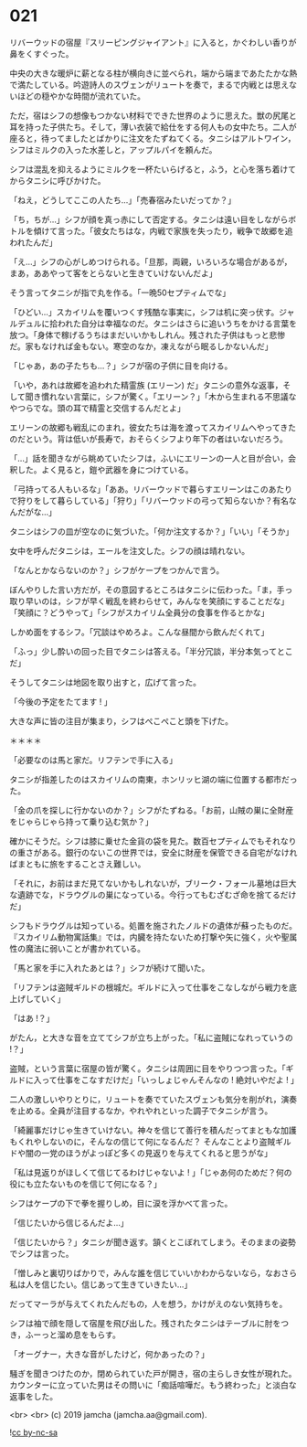 #+OPTIONS: toc:nil
#+OPTIONS: -:nil
#+OPTIONS: ^:{}
 
* 021

  リバーウッドの宿屋『スリーピングジャイアント』に入ると，かぐわしい香りが鼻をくすぐった。

  中央の大きな暖炉に薪となる柱が横向きに並べられ，端から端まであたたかな熱で満たしている。吟遊詩人のスヴェンがリュートを奏で，まるで内戦とは思えないほどの穏やかな時間が流れていた。

  ただ，宿はシフの想像もつかない材料でできた世界のように思えた。獣の尻尾と耳を持った子供たち。そして，薄い衣装で給仕をする何人もの女中たち。二人が座ると，待ってましたとばかりに注文をたずねてくる。タニシはアルトワイン，シフはミルクの入った水差しと，アップルパイを頼んだ。

  シフは混乱を抑えるようにミルクを一杯たいらげると，ふう，と心を落ち着けてからタニシに呼びかけた。

  「ねえ，どうしてここの人たち…」「売春宿みたいだってか？」

  「ち，ちが…」シフが顔を真っ赤にして否定する。タニシは遠い目をしながらボトルを傾けて言った。「彼女たちはな，内戦で家族を失ったり，戦争で故郷を追われたんだ」

  「え…」シフの心がしめつけられる。「旦那，両親，いろいろな場合があるが，まあ，ああやって客をとらないと生きていけないんだよ」

  そう言ってタニシが指で丸を作る。「一晩50セプティムでな」

  「ひどい…」スカイリムを覆いつくす残酷な事実に，シフは机に突っ伏す。ジャルデュルに拾われた自分は幸福なのだ。タニシはさらに追いうちをかける言葉を放つ。「身体で稼げるうちはまだいいかもしれん。残された子供はもっと悲惨だ。家もなければ金もない。寒空のなか，凍えながら眠るしかないんだ」

  「じゃあ，あの子たちも…？」シフが宿の子供に目を向ける。

  「いや，あれは故郷を追われた精霊族 (エリーン) だ」タニシの意外な返事，そして聞き慣れない言葉に，シフが驚く。「エリーン？」「木から生まれる不思議なやつらでな。頭の耳で精霊と交信するんだとよ」

  エリーンの故郷も戦乱にのまれ，彼女たちは海を渡ってスカイリムへやってきたのだという。背は低いが長寿で，おそらくシフより年下の者はいないだろう。

  「…」話を聞きながら眺めていたシフは，ふいにエリーンの一人と目が合い，会釈した。よく見ると，鎧や武器を身につけている。

  「弓持ってる人もいるな」「ああ。リバーウッドで暮らすエリーンはこのあたりで狩りをして暮らしている」「狩り」「リバーウッドの弓って知らないか？有名なんだがな…」

  タニシはシフの皿が空なのに気づいた。「何か注文するか？」「いい」「そうか」

  女中を呼んだタニシは，エールを注文した。シフの顔は晴れない。

  「なんとかならないのか？」シフがケープをつかんで言う。

  ぼんやりした言い方だが，その意図するところはタニシに伝わった。「ま，手っ取り早いのは，シフが早く戦乱を終わらせて，みんなを笑顔にすることだな」「笑顔に？どうやって」「シフがスカイリム全員分の食事を作るとかな」

  しかめ面をするシフ。「冗談はやめろよ。こんな昼間から飲んだくれて」

  「ふっ」少し酔いの回った目でタニシは答える。「半分冗談，半分本気ってとこだ」

  そうしてタニシは地図を取り出すと，広げて言った。

  「今後の予定をたてます ! 」

  大きな声に皆の注目が集まり，シフはぺこぺこと頭を下げた。

  ＊＊＊＊

  「必要なのは馬と家だ。リフテンで手に入る」

  タニシが指差したのはスカイリムの南東，ホンリッヒ湖の端に位置する都市だった。

  「金の爪を探しに行かないのか？」シフがたずねる。「お前，山賊の巣に全財産をじゃらじゃら持って乗り込む気か？」

  確かにそうだ。シフは膝に乗せた金貨の袋を見た。数百セプティムでもそれなりの重さがある。銀行のないこの世界では，安全に財産を保管できる自宅がなければまともに旅をすることさえ難しい。

  「それに，お前はまだ見てないかもしれないが，ブリーク・フォール墓地は巨大な遺跡でな，ドラウグルの巣になっている。今行ってもむざむざ命を捨てるだけだ」

  シフもドラウグルは知っている。処置を施されたノルドの遺体が蘇ったものだ。『スカイリム動物寓話集』では，内臓を持たないため打撃や矢に強く，火や聖属性の魔法に弱いことが書かれている。

  「馬と家を手に入れたあとは？」シフが続けて聞いた。

  「リフテンは盗賊ギルドの根城だ。ギルドに入って仕事をこなしながら戦力を底上げしていく」

  「はあ !？」

  がたん，と大きな音を立ててシフが立ち上がった。「私に盗賊になれっていうの !？」

  盗賊，という言葉に宿屋の皆が驚く。タニシは周囲に目をやりつつ言った。「ギルドに入って仕事をこなすだけだ」「いっしょじゃんそんなの ! 絶対いやだよ ! 」

  二人の激しいやりとりに，リュートを奏でていたスヴェンも気分を削がれ，演奏を止める。全員が注目するなか，やれやれといった調子でタニシが言う。

  「綺麗事だけじゃ生きていけない。神々を信じて善行を積んだってまともな加護もくれやしないのに，そんなの信じて何になるんだ？ そんなことより盗賊ギルドや闇の一党のほうがよっぽど多くの見返りを与えてくれると思うがな」

  「私は見返りがほしくて信じてるわけじゃないよ ! 」「じゃあ何のためだ？何の役にも立たないものを信じて何になる？」

  シフはケープの下で拳を握りしめ，目に涙を浮かべて言った。

  「信じたいから信じるんだよ…」

  「信じたいから？」タニシが聞き返す。頷くとこぼれてしまう。そのままの姿勢でシフは言った。

  「憎しみと裏切りばかりで，みんな誰を信じていいかわからないなら，なおさら私は人を信じたい。信じあって生きていきたい…」

  だってマーラが与えてくれたんだもの，人を想う，かけがえのない気持ちを。

  シフは袖で顔を隠して宿屋を飛び出した。残されたタニシはテーブルに肘をつき，ふーっと溜め息をもらす。

  「オーグナー，大きな音がしたけど，何かあったの？」

  騒ぎを聞きつけたのか，閉められていた戸が開き，宿の主らしき女性が現れた。カウンターに立っていた男はその問いに「痴話喧嘩だ。もう終わった」と淡白な返事をした。

  <br>
  <br>
  (c) 2019 jamcha (jamcha.aa@gmail.com).

  ![[https://i.creativecommons.org/l/by-nc-sa/4.0/88x31.png][cc by-nc-sa]]
